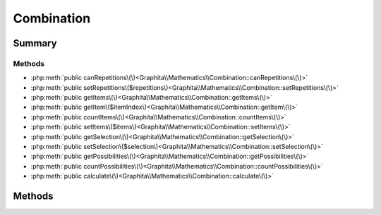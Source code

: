.. rst-class:: phpdoctorst

.. role:: php(code)
	:language: php


Combination
===========


.. php:namespace:: Graphita\Mathematics

.. php:class:: Combination


	:Source:
		`src/Combination.php#5 <https://github.com/graphita/mathematics/blob/master/src/Combination.php#L5>`_
	


Summary
-------

Methods
~~~~~~~

* :php:meth:`public canRepetitions\(\)<Graphita\\Mathematics\\Combination::canRepetitions\(\)>`
* :php:meth:`public setRepetitions\($repetitions\)<Graphita\\Mathematics\\Combination::setRepetitions\(\)>`
* :php:meth:`public getItems\(\)<Graphita\\Mathematics\\Combination::getItems\(\)>`
* :php:meth:`public getItem\($itemIndex\)<Graphita\\Mathematics\\Combination::getItem\(\)>`
* :php:meth:`public countItems\(\)<Graphita\\Mathematics\\Combination::countItems\(\)>`
* :php:meth:`public setItems\($items\)<Graphita\\Mathematics\\Combination::setItems\(\)>`
* :php:meth:`public getSelection\(\)<Graphita\\Mathematics\\Combination::getSelection\(\)>`
* :php:meth:`public setSelection\($selection\)<Graphita\\Mathematics\\Combination::setSelection\(\)>`
* :php:meth:`public getPossibilities\(\)<Graphita\\Mathematics\\Combination::getPossibilities\(\)>`
* :php:meth:`public countPossibilities\(\)<Graphita\\Mathematics\\Combination::countPossibilities\(\)>`
* :php:meth:`public calculate\(\)<Graphita\\Mathematics\\Combination::calculate\(\)>`


Methods
-------

.. rst-class:: public

	.. php:method:: public canRepetitions()
	
		:Source:
			`src/Combination.php#30 <https://github.com/graphita/mathematics/blob/master/src/Combination.php#L30>`_
		
		
		:Returns: bool 
	
	

.. rst-class:: public

	.. php:method:: public setRepetitions( $repetitions)
	
		:Source:
			`src/Combination.php#39 <https://github.com/graphita/mathematics/blob/master/src/Combination.php#L39>`_
		
		
		:Parameters:
			* **$repetitions** (bool)  

		
		:Returns: :any:`\\Graphita\\Mathematics\\Combination <Graphita\\Mathematics\\Combination>` 
	
	

.. rst-class:: public

	.. php:method:: public getItems()
	
		:Source:
			`src/Combination.php#48 <https://github.com/graphita/mathematics/blob/master/src/Combination.php#L48>`_
		
		
		:Returns: array 
	
	

.. rst-class:: public

	.. php:method:: public getItem( $itemIndex)
	
		:Source:
			`src/Combination.php#57 <https://github.com/graphita/mathematics/blob/master/src/Combination.php#L57>`_
		
		
		:Parameters:
			* **$itemIndex**  

		
		:Returns: mixed | null 
	
	

.. rst-class:: public

	.. php:method:: public countItems()
	
		:Source:
			`src/Combination.php#65 <https://github.com/graphita/mathematics/blob/master/src/Combination.php#L65>`_
		
		
		:Returns: int 
	
	

.. rst-class:: public

	.. php:method:: public setItems( $items)
	
		:Source:
			`src/Combination.php#74 <https://github.com/graphita/mathematics/blob/master/src/Combination.php#L74>`_
		
		
		:Parameters:
			* **$items** (array)  

		
		:Returns: :any:`\\Graphita\\Mathematics\\Combination <Graphita\\Mathematics\\Combination>` 
	
	

.. rst-class:: public

	.. php:method:: public getSelection()
	
		:Source:
			`src/Combination.php#83 <https://github.com/graphita/mathematics/blob/master/src/Combination.php#L83>`_
		
		
		:Returns: int 
	
	

.. rst-class:: public

	.. php:method:: public setSelection( $selection)
	
		:Source:
			`src/Combination.php#92 <https://github.com/graphita/mathematics/blob/master/src/Combination.php#L92>`_
		
		
		:Parameters:
			* **$selection** (int)  

		
		:Returns: :any:`\\Graphita\\Mathematics\\Combination <Graphita\\Mathematics\\Combination>` 
	
	

.. rst-class:: public

	.. php:method:: public getPossibilities()
	
		:Source:
			`src/Combination.php#101 <https://github.com/graphita/mathematics/blob/master/src/Combination.php#L101>`_
		
		
		:Returns: array 
	
	

.. rst-class:: public

	.. php:method:: public countPossibilities()
	
		:Source:
			`src/Combination.php#109 <https://github.com/graphita/mathematics/blob/master/src/Combination.php#L109>`_
		
		
		:Returns: int 
	
	

.. rst-class:: public

	.. php:method:: public calculate()
	
		:Source:
			`src/Combination.php#117 <https://github.com/graphita/mathematics/blob/master/src/Combination.php#L117>`_
		
		
		:Returns: $this 
	
	

